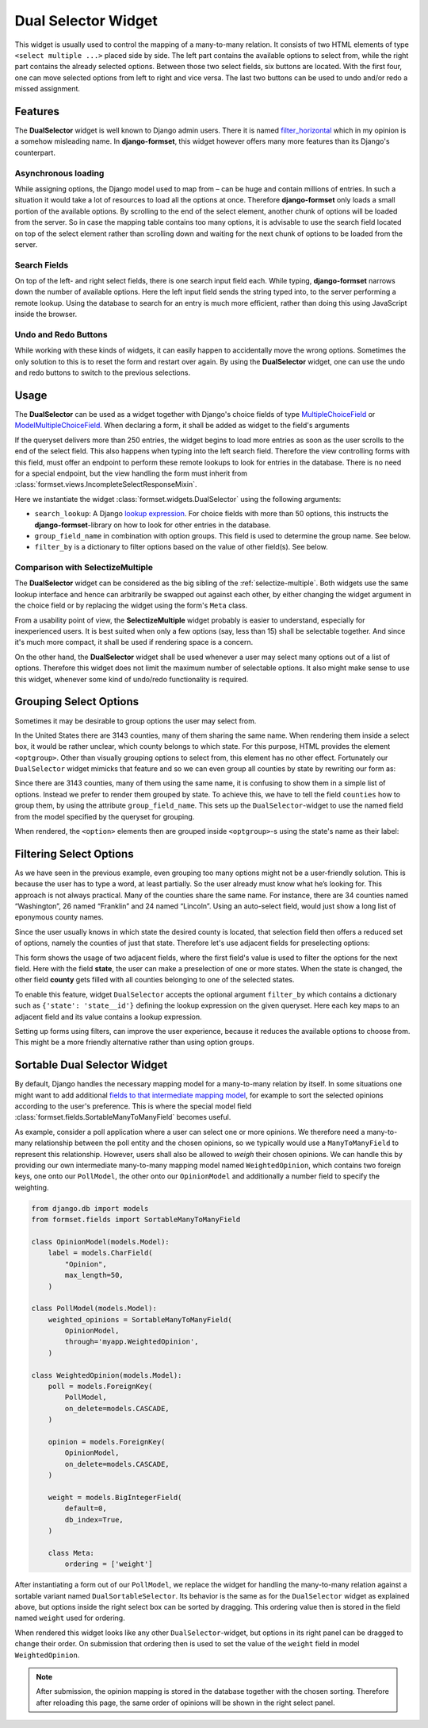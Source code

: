 .. _dual-selector:

====================
Dual Selector Widget
====================

This widget is usually used to control the mapping of a many-to-many relation. It consists of two
HTML elements of type ``<select multiple ...>`` placed side by side. The left part contains the
available options to select from, while the right part contains the already selected options.
Between those two select fields, six buttons are located. With the first four, one can move selected
options from left to right and vice versa. The last two buttons can be used to undo and/or redo a
missed assignment.


Features
========

The **DualSelector** widget is well known to Django admin users. There it is named
filter_horizontal_ which in my opinion is a somehow misleading name. In **django-formset**, this
widget however offers many more features than its Django's counterpart.

.. _filter_horizontal: https://docs.djangoproject.com/en/stable/ref/contrib/admin/#django.contrib.admin.ModelAdmin.filter_horizontal


Asynchronous loading
--------------------

While assigning options, the Django model used to map from – can be huge and contain millions of
entries. In such a situation it would take a lot of resources to load all the options at once.
Therefore **django-formset** only loads a small portion of the available options. By scrolling to
the end of the select element, another chunk of options will be loaded from the server. So in case
the mapping table contains too many options, it is advisable to use the search field located on top
of the select element rather than scrolling down and waiting for the next chunk of options to be
loaded from the server.


Search Fields
-------------

On top of the left- and right select fields, there is one search input field each. While typing,
**django-formset** narrows down the number of available options. Here the left input field sends the
string typed into, to the server performing a remote lookup. Using the database to search for an
entry is much more efficient, rather than doing this using JavaScript inside the browser.


Undo and Redo Buttons
---------------------

While working with these kinds of widgets, it can easily happen to accidentally move the wrong
options. Sometimes the only solution to this is to reset the form and restart over again. By using
the **DualSelector** widget, one can use the undo and redo buttons to switch to the previous selections.


Usage
=====

The **DualSelector** can be used as a widget together with Django's choice fields of type
MultipleChoiceField_ or ModelMultipleChoiceField_. When declaring a form, it shall be added
as widget to the field's arguments

.. _MultipleChoiceField: https://docs.djangoproject.com/en/stable/ref/forms/fields/#multiplechoicefield
.. _ModelMultipleChoiceField: https://docs.djangoproject.com/en/stable/ref/forms/fields/#django.forms.ModelMultipleChoiceField

.. django-view:: county_form

	from django.forms import fields, forms, models, widgets
	from formset.widgets import DualSelector
	from testapp.models import County

	class CountyForm(forms.Form):
	    county = models.ModelMultipleChoiceField(
	        queryset=County.objects.all(),
	        widget=DualSelector(search_lookup='name__icontains'),
	    )

If the queryset delivers more than 250 entries, the widget begins to load more entries as soon as
the user scrolls to the end of the select field. This also happens when typing into the left search
field. Therefore the view controlling forms with this field, must offer an endpoint to perform these
remote lookups to look for entries in the database. There is no need for a special endpoint, but the
view handling the form must inherit from :class:`formset.views.IncompleteSelectResponseMixin`.

Here we instantiate the widget :class:`formset.widgets.DualSelector` using the following arguments:

* ``search_lookup``: A Django `lookup expression`_. For choice fields with more than 50 options,
  this instructs the **django-formset**-library on how to look for other entries in the database. 
* ``group_field_name`` in combination with option groups. This field is used to determine the group
  name. See below.
* ``filter_by`` is a dictionary to filter options based on the value of other field(s). See below.

.. _lookup expression: https://docs.djangoproject.com/en/stable/ref/models/lookups/#lookup-reference

.. django-view:: county_view
	:view-function: CountyView.as_view(extra_context={'framework': 'bootstrap', 'pre_id': 'county-result'}, form_kwargs={'auto_id': 'co_id_%s'})
	:hide-code:

	from formset.views import FormView 

	class CountyView(FormView):
	    form_class = CountyForm
	    template_name = "form.html"
	    success_url = "/success"


Comparison with SelectizeMultiple
---------------------------------

The **DualSelector** widget can be considered as the big sibling of the :ref:`selectize-multiple`.
Both widgets use the same lookup interface and hence can arbitrarily be swapped out against each
other, by either changing the widget argument in the choice field or by replacing the widget using
the form's ``Meta`` class.

From a usability point of view, the **SelectizeMultiple** widget probably is easier to understand,
especially for inexperienced users. It is best suited when only a few options (say, less than 15)
shall be selectable together. And since it's much more compact, it shall be used if rendering space
is a concern.

On the other hand, the **DualSelector** widget shall be used whenever a user may select many
options out of a list of options. Therefore this widget does not limit the maximum number of
selectable options. It also might make sense to use this widget, whenever some kind of undo/redo
functionality is required.


Grouping Select Options
=======================  

Sometimes it may be desirable to group options the user may select from.

In the United States there are 3143 counties, many of them sharing the same name. When rendering
them inside a select box, it would be rather unclear, which county belongs to which state. For this
purpose, HTML provides the element ``<optgroup>``. Other than visually grouping options to select
from, this element has no other effect. Fortunately our ``DualSelector`` widget mimicks that feature
and so we can even group all counties by state by rewriting our form as:

.. django-view:: grouped_county_form

	class GroupedCountyForm(forms.Form):
	    county = models.ModelMultipleChoiceField(
	        label="County",
	        queryset=County.objects.all(),
	        widget=DualSelector(
	            search_lookup='name__icontains',
	            group_field_name='state',
	        ),
	        required=True,
	    )

.. django-view:: grouped_county_view
	:view-function: GroupedCountyView.as_view(extra_context={'framework': 'bootstrap', 'pre_id': 'grouped-county-result'}, form_kwargs={'auto_id': 'gc_id_%s'})
	:hide-code:

	class GroupedCountyView(CountyView):
	    form_class = GroupedCountyForm

Since there are 3143 counties, many of them using the same name, it is confusing to show them in a
simple list of options. Instead we prefer to render them grouped by state. To achieve this, we have
to tell the field ``counties`` how to group them, by using the attribute ``group_field_name``. This
sets up the ``DualSelector``-widget to use the named field from the model specified by the queryset
for grouping.

When rendered, the ``<option>`` elements then are grouped inside ``<optgroup>``-s using the state's
name as their label:


Filtering Select Options
========================

As we have seen in the previous example, even grouping too many options might not be a user-friendly
solution. This is because the user has to type a word, at least partially. So the user already must
know what he’s looking for. This approach is not always practical. Many of the counties share the
same name. For instance, there are 34 counties named “Washington”, 26 named “Franklin” and 24 named
“Lincoln”. Using an auto-select field, would just show a long list of eponymous county names.

Since the user usually knows in which state the desired county is located, that selection field then
offers a reduced set of options, namely the counties of just that state. Therefore let's use
adjacent fields for preselecting options:

.. django-view:: filtered_county_form

	from formset.widgets import DualSelector, SelectizeMultiple
	from testapp.models import State

	class FilteredCountyForm(forms.Form):
	    state = models.ModelMultipleChoiceField(
	        label="State",
	        queryset=State.objects.all(),
	        widget=SelectizeMultiple(
	            search_lookup='name__icontains',
	        ),
	        required=False,
	        help_text="Select up to 5 states",
	    )

	    county = models.ModelMultipleChoiceField(
	        label="County",
	        queryset=County.objects.all(),
	        widget=DualSelector(
	            search_lookup=['name__icontains'],
	            filter_by={'state': 'state__id'},
	        ),
	        required=True,
	    )

This form shows the usage of two adjacent fields, where the first field's value is used to filter
the options for the next field. Here with the field **state**, the user can make a preselection of
one or more states. When the state is changed, the other field **county** gets filled with all
counties belonging to one of the selected states.

To enable this feature, widget ``DualSelector`` accepts the optional argument ``filter_by`` which
contains a dictionary such as ``{'state': 'state__id'}`` defining the lookup expression on the given
queryset. Here each key maps to an adjacent field and its value contains a lookup expression.

.. django-view:: filtered_county_view
	:view-function: FilteredCountyView.as_view(extra_context={'framework': 'bootstrap', 'pre_id': 'filtered-county-result'}, form_kwargs={'auto_id': 'fc_id_%s'})
	:hide-code:

	class FilteredCountyView(CountyView):
	    form_class = FilteredCountyForm

Setting up forms using filters, can improve the user experience, because it reduces the available
options to choose from. This might be a more friendly alternative rather than using option groups.


Sortable Dual Selector Widget
=============================

By default, Django handles the necessary mapping model for a many-to-many relation by itself.
In some situations one might want to add additional `fields to that intermediate mapping model`_,
for example to sort the selected opinions according to the user's preference. This is where the
special model field :class:`formset.fields.SortableManyToManyField` becomes useful.

.. _fields to that intermediate mapping model: https://docs.djangoproject.com/en/stable/topics/db/models/#intermediary-manytomany

As example, consider a poll application where a user can select one or more opinions. We therefore
need a many-to-many relationship between the poll entity and the chosen opinions, so we typically
would use a ``ManyToManyField`` to represent this relationship. However, users shall also be allowed
to *weigh* their chosen opinions. We can handle this by providing our own intermediate many-to-many
mapping model named ``WeightedOpinion``, which contains two foreign keys, one onto our
``PollModel``, the other onto our ``OpinionModel`` and additionally a number field to specify the
weighting.

.. code-block:: python

	from django.db import models
	from formset.fields import SortableManyToManyField
	
	class OpinionModel(models.Model):
	    label = models.CharField(
	        "Opinion",
	        max_length=50,
	    )

	class PollModel(models.Model):
	    weighted_opinions = SortableManyToManyField(
	        OpinionModel,
	        through='myapp.WeightedOpinion',
	    )
	
	class WeightedOpinion(models.Model):
	    poll = models.ForeignKey(
	        PollModel,
	        on_delete=models.CASCADE,
	    )
	
	    opinion = models.ForeignKey(
	        OpinionModel,
	        on_delete=models.CASCADE,
	    )
	
	    weight = models.BigIntegerField(
	        default=0,
	        db_index=True,
	    )
	
	    class Meta:
	        ordering = ['weight']

After instantiating a form out of our ``PollModel``, we replace the widget for handling the
many-to-many relation against a sortable variant named ``DualSortableSelector``. Its behavior is the
same as for the ``DualSelector`` widget as explained above, but options inside the right select box
can be sorted by dragging. This ordering value then is stored in the field named ``weight`` used for
ordering.

.. django-view:: poll_form
	:caption: forms.py

	from django.forms import models
	from formset.widgets import DualSortableSelector
	from testapp.models import PollModel

	class PollForm(models.ModelForm):
	    class Meta:
	        model = PollModel
	        fields = '__all__'
	        widgets = {
	            'weighted_opinions': DualSortableSelector(search_lookup='label__icontains'),
	        }

When rendered this widget looks like any other ``DualSelector``-widget, but options in its right
panel can be dragged to change their order. On submission that ordering then is used to set the
value of the ``weight`` field in model ``WeightedOpinion``.

.. django-view:: poll_view
	:view-function: type('ArticleEditView', (SessionModelFormViewMixin, dual_selector.PollView), {}).as_view(extra_context={'framework': 'bootstrap', 'pre_id': 'poll-result'}, form_kwargs={'auto_id': 'po_id_%s'})
	:caption: views.py

	from django.views.generic import UpdateView
	from formset.views import FormViewMixin, IncompleteSelectResponseMixin

	class PollView(IncompleteSelectResponseMixin, FormViewMixin, UpdateView):
	    model = PollModel
	    form_class = PollForm
	    template_name = 'form.html'
	    success_url = '/success'

.. note:: After submission, the opinion mapping is stored in the database together with the chosen
	sorting. Therefore after reloading this page, the same order of opinions will be shown in the
	right select panel.
